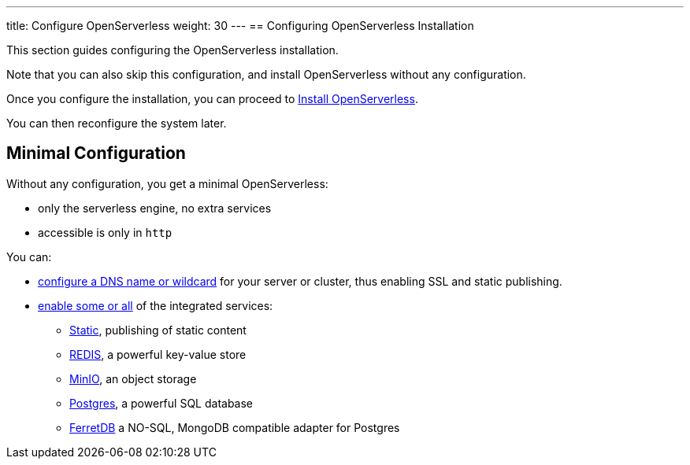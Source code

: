 ---
title: Configure OpenServerless
weight: 30
---
== Configuring OpenServerless Installation

This section guides configuring the OpenServerless installation. 

Note that you can also skip this configuration, and install OpenServerless without any configuration.

Once you configure the installation, you can proceed to xref:install/index.adoc[Install OpenServerless].

You can then reconfigure the system later.

== Minimal Configuration

Without any configuration, you get a minimal OpenServerless:

* only the serverless engine, no extra services
* accessible is only in `http`

You can:

* xref:dns/index.adoc[configure a DNS name or wildcard] for your server or cluster, thus enabling SSL and static publishing.
* xref:services/index.adoc[enable some or all] of the integrated services:
** xref:services/index.adoc#static[Static], publishing of static content
** xref:services/index.adoc#redis[REDIS], a powerful key-value store
** xref:services/index.adoc#minio[MinIO], an object storage
** xref:services/index.adoc#postgres[Postgres], a powerful SQL database 
** xref:services/index.adoc#ferretdb[FerretDB] a NO-SQL, MongoDB compatible adapter for Postgres
